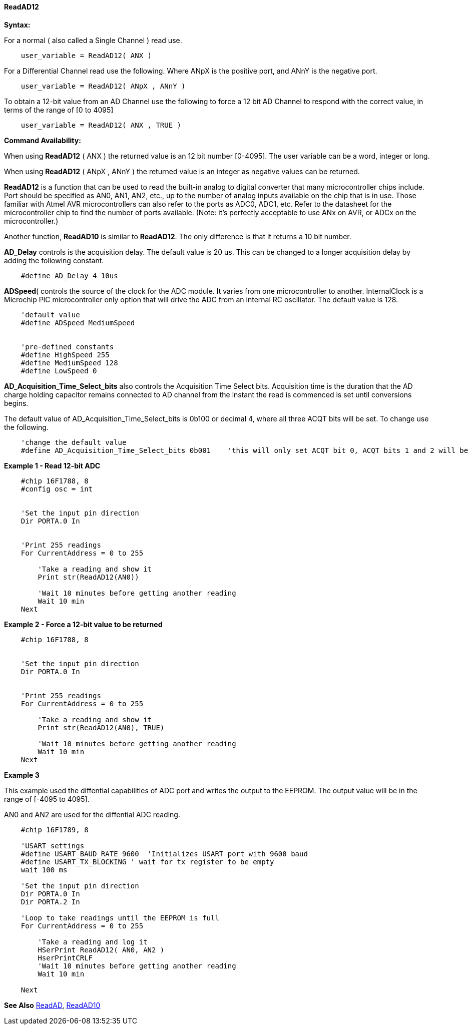 // Edit EvanV 171016
==== ReadAD12

*Syntax:*
[subs="quotes"]
For a normal ( also called a Single Channel )  read use.
----
    user_variable = ReadAD12( ANX )
----

For a Differential Channel read use the following. Where ANpX is the positive port, and ANnY is the negative port.
----
    user_variable = ReadAD12( ANpX , ANnY )
----

To obtain a 12-bit value from an AD Channel use the following to force a 12 bit AD Channel to respond with the correct value, in terms of the range of [0 to 4095]
----
    user_variable = ReadAD12( ANX , TRUE )
----


*Command Availability:*

When using *ReadAD12* ( ANX ) the returned value is an 12 bit number [0-4095]. The user variable can be a word, integer or long.

When using *ReadAD12* ( ANpX , ANnY ) the returned value is an integer as negative values can be returned.

*ReadAD12*  is a function that can be used to read the built-in analog to digital converter that many microcontroller chips include. Port should be specified as AN0, AN1, AN2, etc., up to the number of analog inputs available on the chip that is in use. Those familiar with Atmel AVR microcontrollers can also refer to the ports as ADC0, ADC1, etc. Refer to the datasheet for the microcontroller chip to find the number of ports available. (Note: it's perfectly acceptable to use ANx on AVR, or ADCx on the microcontroller.)

Another function, *ReadAD10* is similar to *ReadAD12*. The only difference is that it returns a 10 bit number.


*AD_Delay* controls is the acquisition delay.  The default value is 20 us. This can be changed to a longer acquisition delay by adding the following constant.
----
    #define AD_Delay 4 10us
----

*ADSpeed*( controls the source of the clock for the ADC module.  It varies from one microcontroller to another.  InternalClock is a Microchip PIC microcontroller only option that will drive the ADC from an internal RC oscillator. The default value is 128.

----
    'default value
    #define ADSpeed MediumSpeed


    'pre-defined constants
    #define HighSpeed 255
    #define MediumSpeed 128
    #define LowSpeed 0
----


*AD_Acquisition_Time_Select_bits* also controls the Acquisition Time Select bits.  Acquisition time is the duration that the AD charge
holding capacitor remains connected to AD channel from the instant the read is commenced is set until conversions begins.


The default value of AD_Acquisition_Time_Select_bits is 0b100 or decimal 4, where all three ACQT bits will be set. To change use the following.
----
    'change the default value
    #define AD_Acquisition_Time_Select_bits 0b001    'this will only set ACQT bit 0, ACQT bits 1 and 2 will be cleared.

----



*Example 1  - Read 12-bit ADC*

----
    #chip 16F1788, 8
    #config osc = int


    'Set the input pin direction
    Dir PORTA.0 In


    'Print 255 readings
    For CurrentAddress = 0 to 255

        'Take a reading and show it
        Print str(ReadAD12(AN0))

        'Wait 10 minutes before getting another reading
        Wait 10 min
    Next
----

*Example 2  - Force a 12-bit value to be returned*

----
    #chip 16F1788, 8


    'Set the input pin direction
    Dir PORTA.0 In


    'Print 255 readings
    For CurrentAddress = 0 to 255

        'Take a reading and show it
        Print str(ReadAD12(AN0), TRUE)

        'Wait 10 minutes before getting another reading
        Wait 10 min
    Next
----

*Example 3*

This example used the diffential capabilities of ADC port and writes the output to the EEPROM. The output value will be in the range of [-4095 to 4095].

AN0 and AN2 are used for the diffential ADC reading.
----
    #chip 16F1789, 8

    'USART settings
    #define USART_BAUD_RATE 9600  'Initializes USART port with 9600 baud
    #define USART_TX_BLOCKING ' wait for tx register to be empty
    wait 100 ms

    'Set the input pin direction
    Dir PORTA.0 In
    Dir PORTA.2 In

    'Loop to take readings until the EEPROM is full
    For CurrentAddress = 0 to 255

        'Take a reading and log it
        HSerPrint ReadAD12( AN0, AN2 )
        HserPrintCRLF
        'Wait 10 minutes before getting another reading
        Wait 10 min

    Next
----

*See Also* <<_readad,ReadAD>>, <<_readad10,ReadAD10>>

